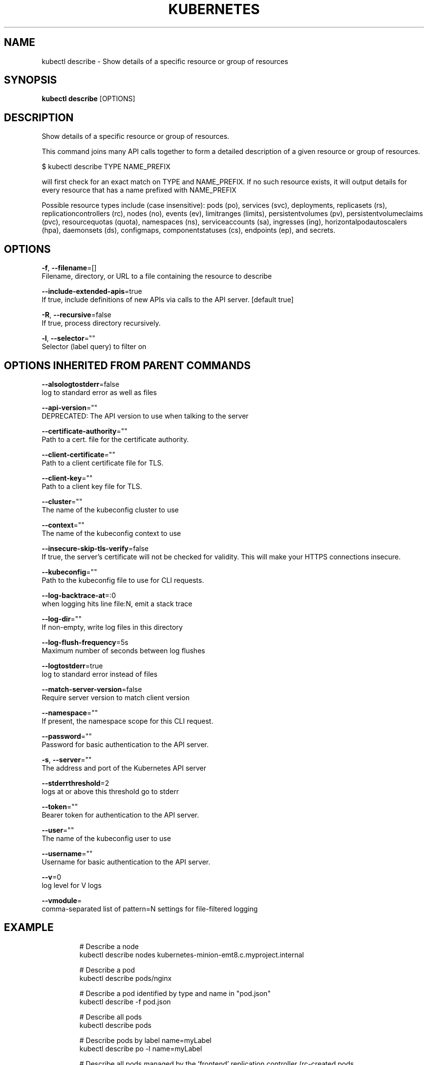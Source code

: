 .TH "KUBERNETES" "1" " kubernetes User Manuals" "Eric Paris" "Jan 2015"  ""


.SH NAME
.PP
kubectl describe \- Show details of a specific resource or group of resources


.SH SYNOPSIS
.PP
\fBkubectl describe\fP [OPTIONS]


.SH DESCRIPTION
.PP
Show details of a specific resource or group of resources.

.PP
This command joins many API calls together to form a detailed description of a
given resource or group of resources.

.PP
$ kubectl describe TYPE NAME\_PREFIX

.PP
will first check for an exact match on TYPE and NAME\_PREFIX. If no such resource
exists, it will output details for every resource that has a name prefixed with NAME\_PREFIX

.PP
Possible resource types include (case insensitive): pods (po), services (svc), deployments,
replicasets (rs), replicationcontrollers (rc), nodes (no), events (ev), limitranges (limits),
persistentvolumes (pv), persistentvolumeclaims (pvc), resourcequotas (quota), namespaces (ns),
serviceaccounts (sa), ingresses (ing), horizontalpodautoscalers (hpa), daemonsets (ds), configmaps,
componentstatuses (cs), endpoints (ep), and secrets.


.SH OPTIONS
.PP
\fB\-f\fP, \fB\-\-filename\fP=[]
    Filename, directory, or URL to a file containing the resource to describe

.PP
\fB\-\-include\-extended\-apis\fP=true
    If true, include definitions of new APIs via calls to the API server. [default true]

.PP
\fB\-R\fP, \fB\-\-recursive\fP=false
    If true, process directory recursively.

.PP
\fB\-l\fP, \fB\-\-selector\fP=""
    Selector (label query) to filter on


.SH OPTIONS INHERITED FROM PARENT COMMANDS
.PP
\fB\-\-alsologtostderr\fP=false
    log to standard error as well as files

.PP
\fB\-\-api\-version\fP=""
    DEPRECATED: The API version to use when talking to the server

.PP
\fB\-\-certificate\-authority\fP=""
    Path to a cert. file for the certificate authority.

.PP
\fB\-\-client\-certificate\fP=""
    Path to a client certificate file for TLS.

.PP
\fB\-\-client\-key\fP=""
    Path to a client key file for TLS.

.PP
\fB\-\-cluster\fP=""
    The name of the kubeconfig cluster to use

.PP
\fB\-\-context\fP=""
    The name of the kubeconfig context to use

.PP
\fB\-\-insecure\-skip\-tls\-verify\fP=false
    If true, the server's certificate will not be checked for validity. This will make your HTTPS connections insecure.

.PP
\fB\-\-kubeconfig\fP=""
    Path to the kubeconfig file to use for CLI requests.

.PP
\fB\-\-log\-backtrace\-at\fP=:0
    when logging hits line file:N, emit a stack trace

.PP
\fB\-\-log\-dir\fP=""
    If non\-empty, write log files in this directory

.PP
\fB\-\-log\-flush\-frequency\fP=5s
    Maximum number of seconds between log flushes

.PP
\fB\-\-logtostderr\fP=true
    log to standard error instead of files

.PP
\fB\-\-match\-server\-version\fP=false
    Require server version to match client version

.PP
\fB\-\-namespace\fP=""
    If present, the namespace scope for this CLI request.

.PP
\fB\-\-password\fP=""
    Password for basic authentication to the API server.

.PP
\fB\-s\fP, \fB\-\-server\fP=""
    The address and port of the Kubernetes API server

.PP
\fB\-\-stderrthreshold\fP=2
    logs at or above this threshold go to stderr

.PP
\fB\-\-token\fP=""
    Bearer token for authentication to the API server.

.PP
\fB\-\-user\fP=""
    The name of the kubeconfig user to use

.PP
\fB\-\-username\fP=""
    Username for basic authentication to the API server.

.PP
\fB\-\-v\fP=0
    log level for V logs

.PP
\fB\-\-vmodule\fP=
    comma\-separated list of pattern=N settings for file\-filtered logging


.SH EXAMPLE
.PP
.RS

.nf
# Describe a node
kubectl describe nodes kubernetes\-minion\-emt8.c.myproject.internal

# Describe a pod
kubectl describe pods/nginx

# Describe a pod identified by type and name in "pod.json"
kubectl describe \-f pod.json

# Describe all pods
kubectl describe pods

# Describe pods by label name=myLabel
kubectl describe po \-l name=myLabel

# Describe all pods managed by the 'frontend' replication controller (rc\-created pods
# get the name of the rc as a prefix in the pod the name).
kubectl describe pods frontend

.fi
.RE


.SH SEE ALSO
.PP
\fBkubectl(1)\fP,


.SH HISTORY
.PP
January 2015, Originally compiled by Eric Paris (eparis at redhat dot com) based on the kubernetes source material, but hopefully they have been automatically generated since!
